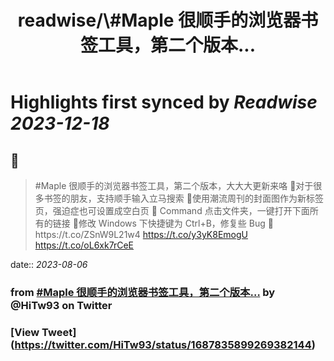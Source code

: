 :PROPERTIES:
:title: readwise/\#Maple 很顺手的浏览器书签工具，第二个版本...
:END:

:PROPERTIES:
:author: [[HiTw93 on Twitter]]
:full-title: "\#Maple 很顺手的浏览器书签工具，第二个版本..."
:category: [[tweets]]
:url: https://twitter.com/HiTw93/status/1687835899269382144
:image-url: https://pbs.twimg.com/profile_images/1540397753586528256/SFkyn7LD.jpg
:END:

* Highlights first synced by [[Readwise]] [[2023-12-18]]
** 📌
#+BEGIN_QUOTE
#Maple 很顺手的浏览器书签工具，第二个版本，大大大更新来咯
👺对于很多书签的朋友，支持顺手输入立马搜索
🐌使用潮流周刊的封面图作为新标签页，强迫症也可设置成空白页
🍓 Command 点击文件夹，一键打开下面所有的链接
🐣修改 Windows 下快捷键为 Ctrl+B，修复些 Bug
🤖️https://t.co/ZSnW9L21w4 https://t.co/y3yK8EmogU https://t.co/oL6xk7rCeE 
#+END_QUOTE
    date:: [[2023-08-06]]
*** from _#Maple 很顺手的浏览器书签工具，第二个版本..._ by @HiTw93 on Twitter
*** [View Tweet](https://twitter.com/HiTw93/status/1687835899269382144)